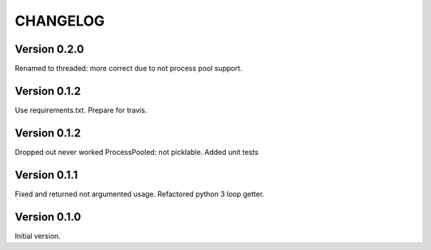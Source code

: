 CHANGELOG
=========
Version 0.2.0
-------------
Renamed to threaded: more correct due to not process pool support.

Version 0.1.2
-------------
Use requirements.txt.
Prepare for travis.

Version 0.1.2
-------------
Dropped out never worked ProcessPooled: not picklable.
Added unit tests

Version 0.1.1
-------------
Fixed and returned not argumented usage.
Refactored python 3 loop getter.

Version 0.1.0
-------------
Initial version.
